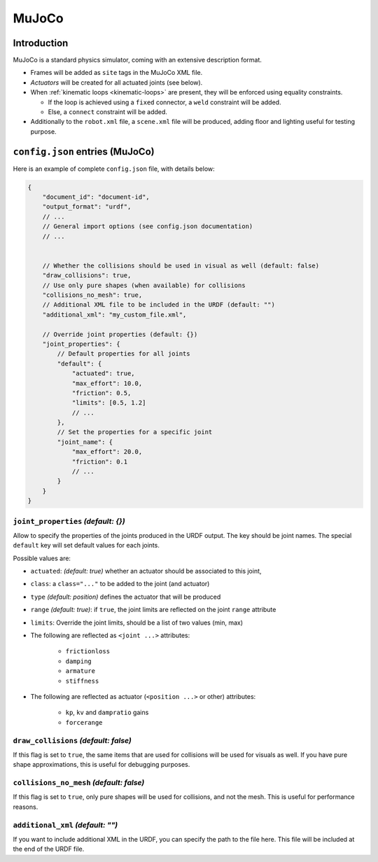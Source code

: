 .. _exporter-mujoco:

MuJoCo
======

Introduction
-------------

MuJoCo is a standard physics simulator, coming with an extensive description format.

* Frames will be added as ``site`` tags in the MuJoCo XML file.
* *Actuators* will be created for all actuated joints (see below).
* When :ref:`kinematic loops <kinematic-loops>` are present, they will be enforced using equality constraints.

  * If the loop is achieved using a ``fixed`` connector, a ``weld`` constraint will be added.
  * Else, a ``connect`` constraint will be added.

* Additionally to the ``robot.xml`` file, a ``scene.xml`` file will be produced, adding floor and lighting useful for testing purpose.

``config.json`` entries (MuJoCo)
--------------------------------

Here is an example of complete ``config.json`` file, with details below:

.. code-block:: javascript

    {
        "document_id": "document-id",
        "output_format": "urdf",
        // ...
        // General import options (see config.json documentation)
        // ...


        // Whether the collisions should be used in visual as well (default: false)
        "draw_collisions": true,
        // Use only pure shapes (when available) for collisions
        "collisions_no_mesh": true,
        // Additional XML file to be included in the URDF (default: "")
        "additional_xml": "my_custom_file.xml",

        // Override joint properties (default: {})
        "joint_properties": {
            // Default properties for all joints
            "default": {
                "actuated": true,
                "max_effort": 10.0,
                "friction": 0.5,
                "limits": [0.5, 1.2]
                // ...
            },
            // Set the properties for a specific joint
            "joint_name": {
                "max_effort": 20.0,
                "friction": 0.1
                // ...
            }
        }
    }

``joint_properties`` *(default: {})*
~~~~~~~~~~~~~~~~~~~~~~~~~~~~~~~~~~~~

Allow to specify the properties of the joints produced in the URDF output. The key should be joint names. The special ``default`` key will set default values for each joints.

Possible values are:

* ``actuated``: *(default: true)* whether an actuator should be associated to this joint,
* ``class``: a ``class="..."`` to be added to the joint (and actuator) 
* ``type`` *(default: position)* defines the actuator that will be produced
* ``range`` *(default: true)*: if ``true``, the joint limits are reflected on the joint ``range`` attribute
* ``limits``: Override the joint limits, should be a list of two values (min, max)

* The following are reflected as ``<joint ...>`` attributes:

    * ``frictionloss``
    * ``damping``
    * ``armature``
    * ``stiffness``

* The following are reflected as actuator (``<position ...>`` or other) attributes:

    * ``kp``, ``kv`` and ``dampratio`` gains
    * ``forcerange``

``draw_collisions`` *(default: false)*
~~~~~~~~~~~~~~~~~~~~~~~~~~~~~~~~~~~~~~

If this flag is set to ``true``, the same items that are used for collisions will be used for visuals as well. If you have pure shape approximations, this is useful for debugging purposes.

``collisions_no_mesh`` *(default: false)*
~~~~~~~~~~~~~~~~~~~~~~~~~~~~~~~~~~~~~~~~~

If this flag is set to ``true``, only pure shapes will be used for collisions, and not the mesh. This is useful for performance reasons.

``additional_xml`` *(default: "")*
~~~~~~~~~~~~~~~~~~~~~~~~~~~~~~~~~~

If you want to include additional XML in the URDF, you can specify the path to the file here. This file will be included at the end of the URDF file.

